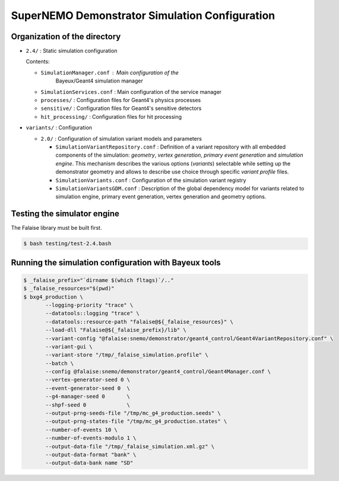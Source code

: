 ====================================================================
SuperNEMO Demonstrator Simulation Configuration
====================================================================


Organization of the directory
================================

* ``2.4/`` : Static simulation configuration 

  Contents:
  
  * ``SimulationManager.conf``   :    Main   configuration    of   the
     Bayeux/Geant4 simulation manager
  * ``SimulationServices.conf``  : Main  configuration of  the service
    manager
  * ``processes/`` : Configuration files for Geant4's physics processes
  * ``sensitive/`` : Configuration files for Geant4's sensitive detectors
  * ``hit_processing/`` : Configuration files for hit processing
    
* ``variants/`` : Configuration 

  * ``2.0/`` : Configuration of simulation variant models and parameters

    * ``SimulationVariantRepository.conf``   :   Definition   of   a   variant
      repository  with   all  embedded   components  of   the  simulation:
      *geometry*,  *vertex  generation*,  *primary event  generation*  and
      *simulation engine*.   This mechanism describes the  various options
      (*variants*) selectable  while setting up the  demonstrator geometry
      and allows to describe use choice through specific *variant profile*
      files.
    * ``SimulationVariants.conf``  : Configuration  of the  simulation variant
      registry
    * ``SimulationVariantsGDM.conf``  : Description  of the  global dependency
      model  for variants  related to  simulation engine,  primary event
      generation, vertex generation and geometry options.
  


Testing the simulator engine
================================

The Falaise library must be built first.

.. code:: shell
   
   $ bash testing/test-2.4.bash
..


Running the simulation configuration with Bayeux tools
======================================================

.. code:: bash

   $ _falaise_prefix="`dirname $(which fltags)`/.."
   $ _falaise_resources="$(pwd)"
   $ bxg4_production \
	  --logging-priority "trace" \
	  --datatools::logging "trace" \
	  --datatools::resource-path "falaise@${_falaise_resources}" \
	  --load-dll "Falaise@${_falaise_prefix}/lib" \
	  --variant-config "@falaise:snemo/demonstrator/geant4_control/Geant4VariantRepository.conf" \
	  --variant-gui \
	  --variant-store "/tmp/_falaise_simulation.profile" \
          --batch \
          --config @falaise:snemo/demonstrator/geant4_control/Geant4Manager.conf \
          --vertex-generator-seed 0 \
          --event-generator-seed 0  \
          --g4-manager-seed 0       \
          --shpf-seed 0             \
          --output-prng-seeds-file "/tmp/mc_g4_production.seeds" \
          --output-prng-states-file "/tmp/mc_g4_production.states" \
	  --number-of-events 10 \
	  --number-of-events-modulo 1 \
	  --output-data-file "/tmp/_falaise_simulation.xml.gz" \
	  --output-data-format "bank" \
	  --output-data-bank name "SD"
..
  
